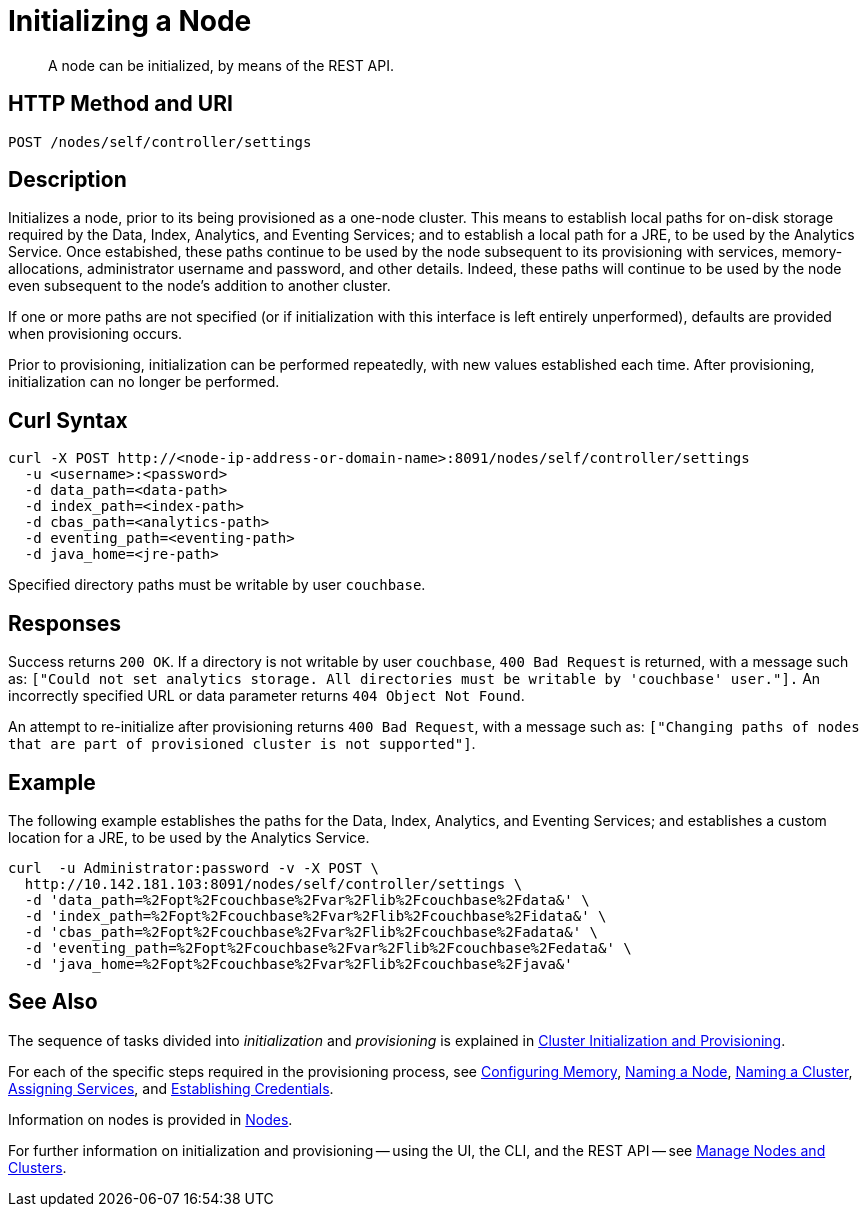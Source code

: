 = Initializing a Node

:description: pass:q[A node can be initialized, by means of the REST API.]
:page-topic-type: reference

[abstract]
{description}

[#http-method-and-uri]
== HTTP Method and URI

----
POST /nodes/self/controller/settings
----

[#description]
== Description

Initializes a node, prior to its being provisioned as a one-node cluster.
This means to establish local paths for on-disk storage required by the Data, Index, Analytics, and Eventing Services; and to establish a local path for a JRE, to be used by the Analytics Service.
Once estabished, these paths continue to be used by the node subsequent to its provisioning with services, memory-allocations, administrator username and password, and other details.
Indeed, these paths will continue to be used by the node even subsequent to the node's addition to another cluster.

If one or more paths are not specified (or if initialization with this interface is left entirely unperformed), defaults are provided when provisioning occurs.

Prior to provisioning, initialization can be performed repeatedly, with new values established each time.
After provisioning, initialization can no longer be performed.


[#curl-syntax]
== Curl Syntax

----
curl -X POST http://<node-ip-address-or-domain-name>:8091/nodes/self/controller/settings
  -u <username>:<password>
  -d data_path=<data-path>
  -d index_path=<index-path>
  -d cbas_path=<analytics-path>
  -d eventing_path=<eventing-path>
  -d java_home=<jre-path>
----

Specified directory paths must be writable by user `couchbase`.

== Responses

Success returns `200 OK`.
If a directory is not writable by user `couchbase`, `400 Bad Request` is returned, with a message such as: `["Could not set analytics storage. All directories must be writable by 'couchbase' user."].`
An incorrectly specified URL or data parameter returns `404 Object Not Found`.

An attempt to re-initialize after provisioning returns `400 Bad Request`, with a message such as: `["Changing paths of nodes that are part of provisioned cluster is not supported"]`.

== Example

The following example establishes the paths for the Data, Index, Analytics, and Eventing Services; and establishes a custom location for a JRE, to be used by the Analytics Service.

----
curl  -u Administrator:password -v -X POST \
  http://10.142.181.103:8091/nodes/self/controller/settings \
  -d 'data_path=%2Fopt%2Fcouchbase%2Fvar%2Flib%2Fcouchbase%2Fdata&' \
  -d 'index_path=%2Fopt%2Fcouchbase%2Fvar%2Flib%2Fcouchbase%2Fidata&' \
  -d 'cbas_path=%2Fopt%2Fcouchbase%2Fvar%2Flib%2Fcouchbase%2Fadata&' \
  -d 'eventing_path=%2Fopt%2Fcouchbase%2Fvar%2Flib%2Fcouchbase%2Fedata&' \
  -d 'java_home=%2Fopt%2Fcouchbase%2Fvar%2Flib%2Fcouchbase%2Fjava&'
----

== See Also

The sequence of tasks divided into _initialization_ and _provisioning_ is explained in xref:rest-api:rest-cluster-init-and-provisioning.adoc[Cluster Initialization and Provisioning].

For each of the specific steps required in the provisioning process, see xref:rest-api:rest-configure-memory.adoc[Configuring Memory], xref:rest-api:rest-name-node.adoc[Naming a Node], xref:rest-name-cluster.adoc[Naming a Cluster], xref:rest-api:rest-set-up-services.adoc[Assigning Services], and xref:rest-api:rest-establish-credentials.adoc[Establishing Credentials].

Information on nodes is provided in xref:learn:clusters-and-availability/nodes.adoc[Nodes].

For further information on initialization and provisioning -- using the UI, the CLI, and the REST API -- see xref:manage:manage-nodes/node-management-overview.adoc[Manage Nodes and Clusters].
